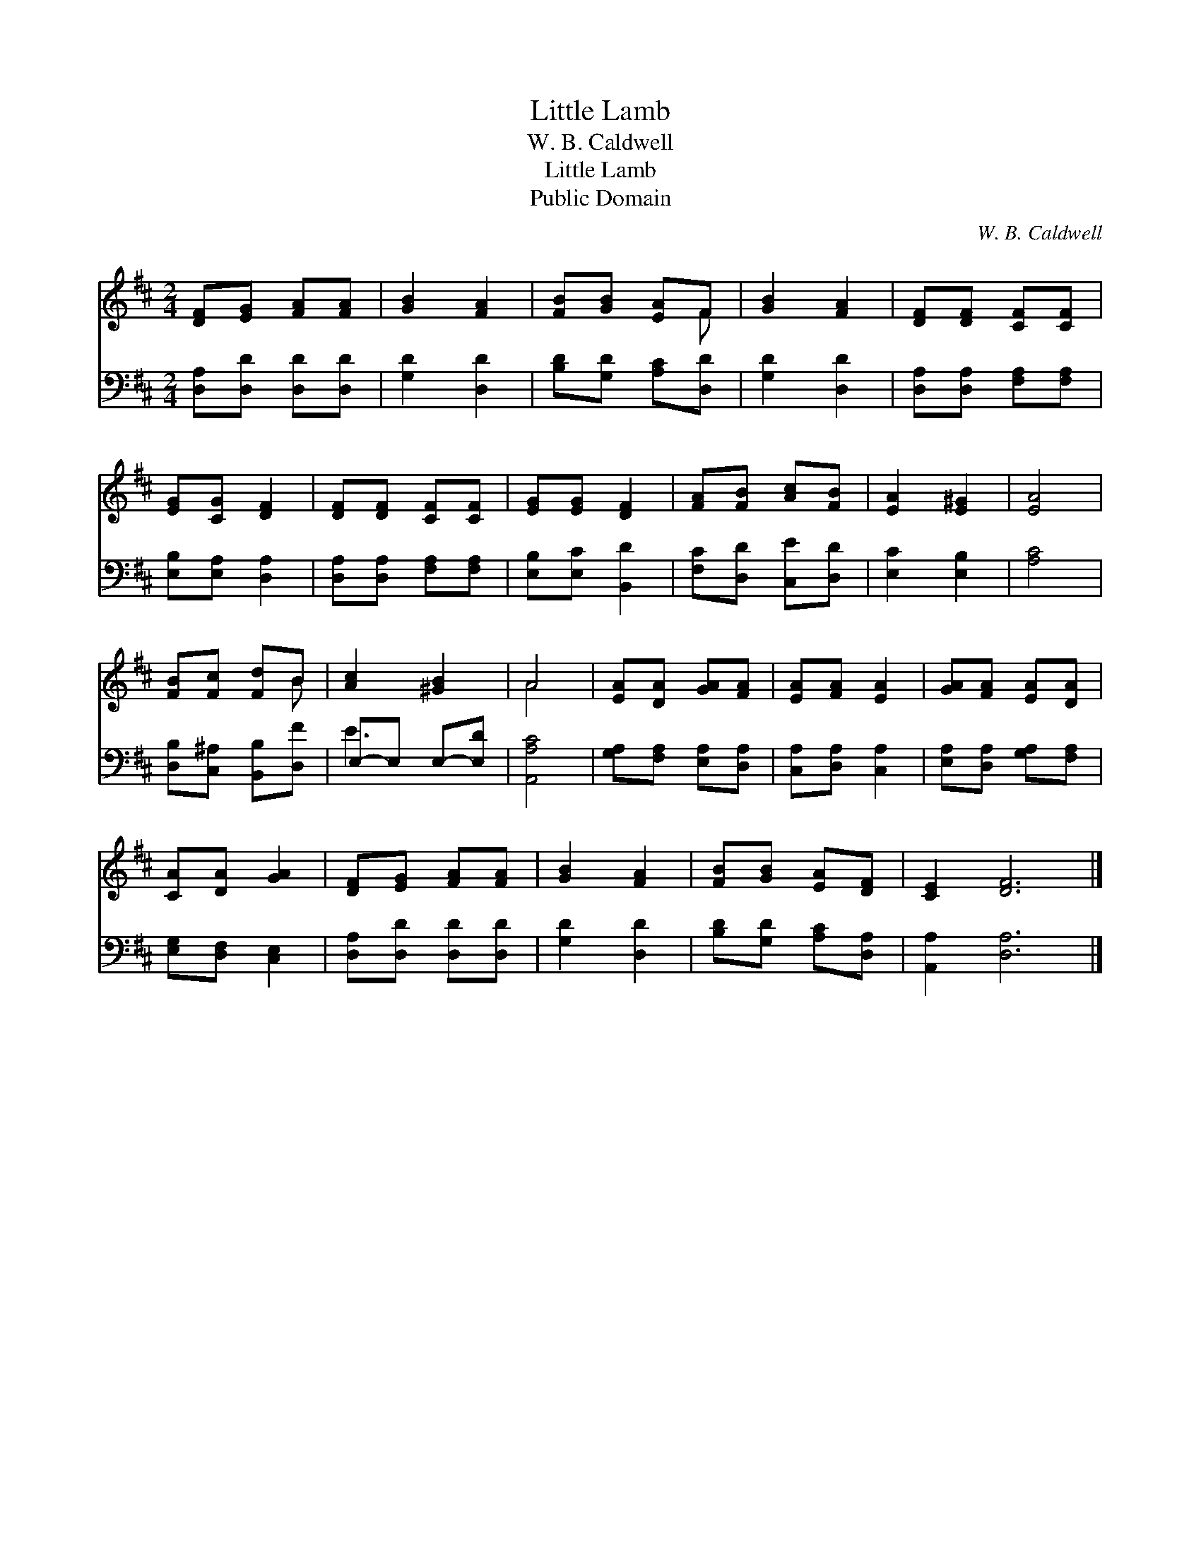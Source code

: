 X:1
T:Little Lamb
T:W. B. Caldwell
T:Little Lamb
T:Public Domain
C:W. B. Caldwell
Z:Public Domain
%%score ( 1 2 ) ( 3 4 )
L:1/8
M:2/4
K:D
V:1 treble 
V:2 treble 
V:3 bass 
V:4 bass 
V:1
 [DF][EG] [FA][FA] | [GB]2 [FA]2 | [FB][GB] [EA]F | [GB]2 [FA]2 | [DF][DF] [CF][CF] | %5
 [EG][CG] [DF]2 | [DF][DF] [CF][CF] | [EG][EG] [DF]2 | [FA][FB] [Ac][FB] | [EA]2 [E^G]2 | [EA]4 | %11
 [FB][Fc] [Fd]B | [Ac]2 [^GB]2 | A4 | [EA][DA] [GA][FA] | [EA][FA] [EA]2 | [GA][FA] [EA][DA] | %17
 [CA][DA] [GA]2 | [DF][EG] [FA][FA] | [GB]2 [FA]2 | [FB][GB] [EA][DF] | [CE]2 [DF]6 |] %22
V:2
 x4 | x4 | x3 F | x4 | x4 | x4 | x4 | x4 | x4 | x4 | x4 | x3 B | x4 | A4 | x4 | x4 | x4 | x4 | x4 | %19
 x4 | x4 | x8 |] %22
V:3
 [D,A,][D,D] [D,D][D,D] | [G,D]2 [D,D]2 | [B,D][G,D] [A,C][D,D] | [G,D]2 [D,D]2 | %4
 [D,A,][D,A,] [F,A,][F,A,] | [E,B,][E,A,] [D,A,]2 | [D,A,][D,A,] [F,A,][F,A,] | %7
 [E,B,][E,C] [B,,D]2 | [F,C][D,D] [C,E][D,D] | [E,C]2 [E,B,]2 | [A,C]4 | %11
 [D,B,][C,^A,] [B,,B,][D,F] | E,-E, E,-[E,D] | [A,,A,C]4 | [G,A,][F,A,] [E,A,][D,A,] | %15
 [C,A,][D,A,] [C,A,]2 | [E,A,][D,A,] [G,A,][F,A,] | [E,G,][D,F,] [C,E,]2 | [D,A,][D,D] [D,D][D,D] | %19
 [G,D]2 [D,D]2 | [B,D][G,D] [A,C][D,A,] | [A,,A,]2 [D,A,]6 |] %22
V:4
 x4 | x4 | x4 | x4 | x4 | x4 | x4 | x4 | x4 | x4 | x4 | x4 | E3 x | x4 | x4 | x4 | x4 | x4 | x4 | %19
 x4 | x4 | x8 |] %22

